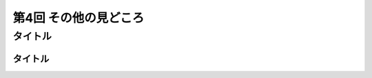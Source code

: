 ================================
第4回 その他の見どころ
================================

タイトル
==========

タイトル
----------

